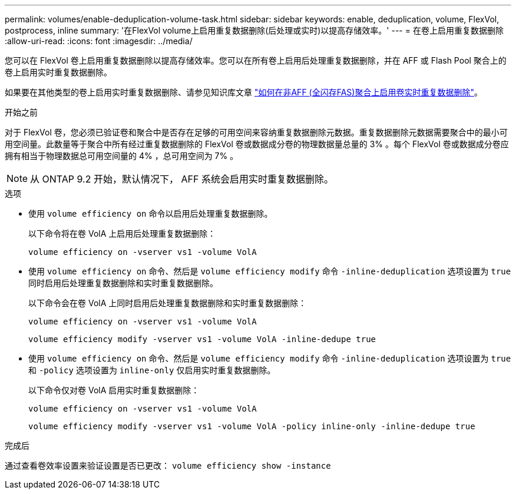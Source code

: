 ---
permalink: volumes/enable-deduplication-volume-task.html 
sidebar: sidebar 
keywords: enable, deduplication, volume, FlexVol, postprocess, inline 
summary: '在FlexVol volume上启用重复数据删除(后处理或实时)以提高存储效率。' 
---
= 在卷上启用重复数据删除
:allow-uri-read: 
:icons: font
:imagesdir: ../media/


[role="lead"]
您可以在 FlexVol 卷上启用重复数据删除以提高存储效率。您可以在所有卷上启用后处理重复数据删除，并在 AFF 或 Flash Pool 聚合上的卷上启用实时重复数据删除。

如果要在其他类型的卷上启用实时重复数据删除、请参见知识库文章 link:https://kb.netapp.com/Advice_and_Troubleshooting/Data_Storage_Software/ONTAP_OS/How_to_enable_volume_inline_deduplication_on_Non-AFF_(All_Flash_FAS)_aggregates["如何在非AFF (全闪存FAS)聚合上启用卷实时重复数据删除"^]。

.开始之前
对于 FlexVol 卷，您必须已验证卷和聚合中是否存在足够的可用空间来容纳重复数据删除元数据。重复数据删除元数据需要聚合中的最小可用空间量。此数量等于聚合中所有经过重复数据删除的 FlexVol 卷或数据成分卷的物理数据量总量的 3% 。每个 FlexVol 卷或数据成分卷应拥有相当于物理数据总可用空间量的 4% ，总可用空间为 7% 。

[NOTE]
====
从 ONTAP 9.2 开始，默认情况下， AFF 系统会启用实时重复数据删除。

====
.选项
* 使用 `volume efficiency on` 命令以启用后处理重复数据删除。
+
以下命令将在卷 VolA 上启用后处理重复数据删除：

+
`volume efficiency on -vserver vs1 -volume VolA`

* 使用 `volume efficiency on` 命令、然后是 `volume efficiency modify` 命令 `-inline-deduplication` 选项设置为 `true` 同时启用后处理重复数据删除和实时重复数据删除。
+
以下命令会在卷 VolA 上同时启用后处理重复数据删除和实时重复数据删除：

+
`volume efficiency on -vserver vs1 -volume VolA`

+
`volume efficiency modify -vserver vs1 -volume VolA -inline-dedupe true`

* 使用 `volume efficiency on` 命令、然后是 `volume efficiency modify` 命令 `-inline-deduplication` 选项设置为 `true` 和 `-policy` 选项设置为 `inline-only` 仅启用实时重复数据删除。
+
以下命令仅对卷 VolA 启用实时重复数据删除：

+
`volume efficiency on -vserver vs1 -volume VolA`

+
`volume efficiency modify -vserver vs1 -volume VolA -policy inline-only -inline-dedupe true`



.完成后
通过查看卷效率设置来验证设置是否已更改：
`volume efficiency show -instance`
